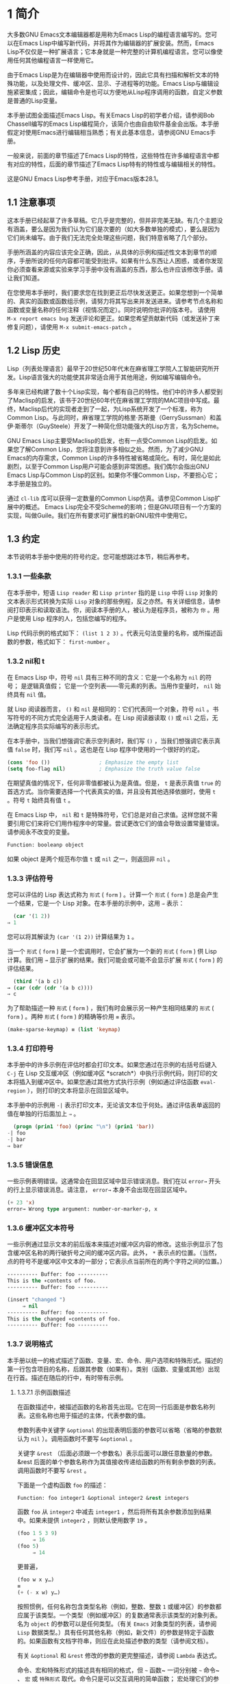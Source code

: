 * 1 简介
大多数GNU Emacs文本编辑器都是用称为Emacs Lisp的编程语言编写的。您可以在Emacs Lisp中编写新代码，并将其作为编辑器的扩展安装。然而，Emacs Lisp不仅仅是一种扩展语言；它本身就是一种完整的计算机编程语言。您可以像使用任何其他编程语言一样使用它。

由于Emacs Lisp是为在编辑器中使用而设计的，因此它具有扫描和解析文本的特殊功能，以及处理文件、缓冲区、显示、子进程等的功能。Emacs Lisp与编辑设施紧密集成；因此，编辑命令是也可以方便地从Lisp程序调用的函数，自定义参数是普通的Lisp变量。

本手册试图全面描述Emacs Lisp。有关Emacs Lisp的初学者介绍，请参阅Bob Chassell编写的Emacs Lisp编程简介，该简介也由自由软件基金会出版。本手册假定对使用Emacs进行编辑相当熟悉；有关此基本信息，请参阅GNU Emacs手册。

一般来说，前面的章节描述了Emacs Lisp的特性，这些特性在许多编程语言中都有对应的特性，后面的章节描述了Emacs Lisp特有的特性或与编辑相关的特性。

这是GNU Emacs Lisp参考手册，对应于Emacs版本28.1。
** 1.1 注意事项
这本手册已经起草了许多草稿。它几乎是完整的，但并非完美无缺。有几个主题没有涵盖，要么是因为我们认为它们是次要的（如大多数单独的模式），要么是因为它们尚未编写。由于我们无法完全处理这些问题，我们特意省略了几个部分。

手册所涵盖的内容应该完全正确，因此，从具体的示例和描述性文本到章节的顺序，手册所说的任何内容都可能受到批评。如果有什么东西让人困惑，或者你发现你必须查看来源或实验来学习手册中没有涵盖的东西，那么也许应该修改手册。请让我们知道。

在您使用本手册时，我们要求您在找到更正后尽快发送更正。如果您想到一个简单的、真实的函数或函数组示例，请努力将其写出来并发送进来。请参考节点名称和函数或变量名称的任何注释（视情况而定）。同时说明你批评的版本号。
请使用 ~M-x report emacs bug~ 发送评论和更正。如果您希望贡献新代码（或发送补丁来修复问题），请使用 ~M-x submit-emacs-patch~ 。
** 1.2 Lisp 历史
Lisp（列表处理语言）最早于20世纪50年代末在麻省理工学院人工智能研究所开发。Lisp语言强大的功能使其非常适合用于其他用途，例如编写编辑命令。

多年来已经构建了数十个Lisp实现，每个都有自己的特性。他们中的许多人都受到了Maclisp的启发，该书于20世纪60年代在麻省理工学院的MAC项目中写成。最终，Maclisp后代的实现者走到了一起，为Lisp系统开发了一个标准，称为Common Lisp。与此同时，麻省理工学院的格里·苏斯曼（GerrySussman）和盖伊·斯蒂尔（GuySteele）开发了一种简化但功能强大的Lisp方言，名为Scheme。

GNU Emacs Lisp主要受Maclisp的启发，也有一点受Common Lisp的启发。如果您了解Common Lisp，您将注意到许多相似之处。然而，为了减少GNU Emacs的内存需求，Common Lisp的许多特性被省略或简化。有时，简化是如此剧烈，以至于Common Lisp用户可能会感到非常困惑。我们偶尔会指出GNU Emacs Lisp与Common Lisp的区别。如果你不懂Common Lisp，不要担心它；本手册是独立的。

通过 ~cl-lib~ 库可以获得一定数量的Common Lisp仿真。请参见Common Lisp扩展中的概述。
Emacs Lisp完全不受Scheme的影响；但是GNU项目有一个方案的实现，叫做Guile。我们在所有要求可扩展性的新GNU软件中使用它。
** 1.3 约定
本节说明本手册中使用的符号约定。您可能想跳过本节，稍后再参考。
*** 1.3.1 一些条款
在本手册中，短语 ~Lisp reader~ 和 ~Lisp printer~ 指的是 ~Lisp~ 中将 ~Lisp~ 对象的文本表示形式转换为实际 ~Lisp~ 对象的那些例程，反之亦然。有关详细信息，请参阅打印表示和读取语法。你，阅读本手册的人，被认为是程序员，被称为 ~你~ 。用户是使用 Lisp 程序的人，包括您编写的程序。

Lisp 代码示例的格式如下： ~(list 1 2 3)~ 。代表元句法变量的名称，或所描述函数的参数，格式如下： ~first-number~ 。
*** 1.3.2 nil和 t
在 Emacs Lisp 中，符号 ~nil~ 具有三种不同的含义：它是一个名称为 ~nil~ 的符号； 是逻辑真值假； 它是一个空列表——零元素的列表。当用作变量时， ~nil~ 始终具有 ~nil~ 值。

就 Lisp 阅读器而言， ~()~  和 ~nil~ 是相同的：它们代表同一个对象，符号 ~nil~ 。书写符号的不同方式完全适用于人类读者。在 Lisp 阅读器读取 ~()~ 或 ~nil~ 之后，无法确定程序员实际编写的表示形式。

在本手册中，当我们想强调它表示空列表时，我们写 ~()~ ，当我们想强调它表示真值 ~false~ 时，我们写 ~nil~ 。这也是在 Lisp 程序中使用的一个很好的约定。

#+begin_src emacs-lisp
  (cons 'foo ())                ; Emphasize the empty list
  (setq foo-flag nil)           ; Emphasize the truth value false
#+end_src

在期望真值的情况下，任何非零值都被认为是真值。但是， ~t~ 是表示真值 ~true~ 的首选方式。当你需要选择一个代表真实的值，并且没有其他选择依据时，使用 ~t~ 。符号 ~t~ 始终具有值 ~t~ 。

在 Emacs Lisp 中， ~nil~ 和 ~t~ 是特殊符号，它们总是对自己求值。这样您就不需要引用它们来将它们用作程序中的常量。尝试更改它们的值会导致设置常量错误。请参阅永不改变的变量。


#+begin_src emacs-lisp
  Function: booleanp object
#+end_src
如果 object 是两个规范布尔值 ~t~ 或 ~nil~ 之一，则返回非 ~nil~ 。
*** 1.3.3 评估符号
您可以评估的 Lisp 表达式称为 ~形式~ ( ~form~ ) 。计算一个 ~形式~ ( ~form~ ) 总是会产生一个结果，它是一个 Lisp 对象。在本手册的示例中，这用 ~⇒~ 表示：

#+begin_src emacs-lisp
  (car '(1 2))
⇒ 1
#+end_src

您可以将其解读为 ~(car '(1 2))~ 计算结果为 ~1~ 。

当一个 ~形式~ ( ~form~ ) 是一个宏调用时，它会扩展为一个新的 ~形式~ ( ~form~ ) 供 Lisp 计算。我们用 ~→~ 显示扩展的结果。我们可能会或可能不会显示扩展 ~形式~ ( ~form~ ) 的评估结果。

#+begin_src emacs-lisp
    (third '(a b c))
  → (car (cdr (cdr '(a b c))))
  ⇒ c
#+end_src

 为了帮助描述一种 ~形式~ ( ~form~ ) ，我们有时会展示另一种产生相同结果的 ~形式~ ( ~form~ ) 。两种 ~形式~ ( ~form~ ) 的精确等价用 ~≡~ 表示。
#+begin_src emacs-lisp
  (make-sparse-keymap) ≡ (list 'keymap)
#+end_src

*** 1.3.4 打印符号
本手册中的许多示例在评估时都会打印文本。如果您通过在示例的右括号后键入 ~C-j~ 在 Lisp 交互缓冲区（例如缓冲区 *scratch*）中执行示例代码，则打印的文本将插入到缓冲区中。如果您通过其他方式执行示例（例如通过评估函数 ~eval-region~ ），则打印的文本将显示在回显区域中。

本手册中的示例用 ~-|~ 表示打印文本，无论该文本位于何处。通过评估表单返回的值在单独的行后面加上 ~⇒~ 。
#+begin_src emacs-lisp
    (progn (prin1 'foo) (princ "\n") (prin1 'bar))
  -| foo
  -| bar
  ⇒ bar
#+end_src
*** 1.3.5 错误信息
一些示例表明错误。这通常会在回显区域中显示错误消息。我们在以 ~error→~ 开头的行上显示错误消息。请注意， ~error→~ 本身不会出现在回显区域中。

#+begin_src emacs-lisp
  (+ 23 'x)
  error→ Wrong type argument: number-or-marker-p, x
#+end_src
*** 1.3.6 缓冲区文本符号
一些示例通过显示文本的前后版本来描述对缓冲区内容的修改。这些示例显示了包含缓冲区名称的两行破折号之间的缓冲区内容。此外， ~*~ 表示点的位置。（当然，点的符号不是缓冲区中文本的一部分；它表示点当前所在的两个字符之间的位置。）
#+begin_src emacs-lisp
  ---------- Buffer: foo ----------
  This is the ∗contents of foo.
  ---------- Buffer: foo ----------

  (insert "changed ")
       ⇒ nil
  ---------- Buffer: foo ----------
  This is the changed ∗contents of foo.
  ---------- Buffer: foo ----------
#+end_src
*** 1.3.7 说明格式
本手册以统一的格式描述了函数、变量、宏、命令、用户选项和特殊形式。描述的第一行包含项目的名称，后跟其参数（如果有）。类别（函数、变量或其他）出现在行首。描述在随后的行中，有时带有示例。

**** 1.3.7.1 示例函数描述
在函数描述中，被描述函数的名称首先出现。它在同一行后面是参数名称列表。这些名称也用于描述的主体，代表参数的值。

参数列表中关键字 ~&optional~ 的出现表明后面的参数可以省略（省略的参数默认为 ~nil~ ）。调用函数时不要写 ~&optional~ 。

关键字 ~&rest~ （后面必须跟一个参数名）表示后面可以跟任意数量的参数。&rest 后面的单个参数名称作为其值接收传递给函数的所有剩余参数的列表。调用函数时不要写 ~&rest~ 。

下面是一个虚构函数 ~foo~ 的描述：
#+begin_src emacs-lisp
  Function: foo integer1 &optional integer2 &rest integers
#+end_src
函数 ~foo~ 从 ~integer2~ 中减去 ~integer1~ ，然后将所有其余参数添加到结果中。如果未提供 ~integer2~ ，则默认使用数字 ~19~ 。

#+begin_src emacs-lisp
  (foo 1 5 3 9)
       ⇒ 16
  (foo 5)
       ⇒ 14
#+end_src
更普遍，
#+begin_src emacs-lisp
  (foo w x y…)
  ≡
  (+ (- x w) y…)
#+end_src

按照惯例，任何名称包含类型名称（例如，整数、整数 ~1~ 或缓冲区）的参数都应属于该类型。一个类型（例如缓冲区）的复数通常表示该类型的对象列表。名为 ~object~ 的参数可以是任何类型。（有关 ~Emacs~ 对象类型的列表，请参阅 ~Lisp~ 数据类型。）具有任何其他名称（例如，新文件）的参数是特定于函数的。如果函数有文档字符串，则应在此处描述参数的类型（请参阅文档）。

有关 ~&optional~ 和 ~&rest~ 修改的参数的更完整描述，请参阅 ~Lambda~ 表达式。

命令、宏和特殊形式的描述具有相同的格式，但 ~~~ 函数~ 一词分别被 ~~~ 命令~ 、 ~宏~ 或 ~特殊形式~ 取代。命令只是可以交互调用的简单函数；  宏处理它们的参数与函数不同（不评估参数），但以相同的方式呈现。

宏和特殊形式的描述使用更复杂的符号来指定可选和重复参数，因为它们可以以更复杂的方式将参数列表分解为单独的参数。'[optional-arg]' 表示 ~optional-arg~ 是可选的，'repeated-args...' 代表零个或多个参数。当多个参数被分组到列表结构的其他级别时，使用括号。这是一个例子：

#+begin_src emacs-lisp
  (count-loop (i 0 10)
    (prin1 i) (princ " ")
    (prin1 (aref vector i))
    (terpri))
#+end_src

如果 ~from~ 和 ~to~ 被省略，则 ~var~ 在循环开始之前被绑定为 ~nil~ ，如果 ~var~ 在迭代开始时为非 ~nil~ ，则循环退出。这是一个例子：

#+begin_src emacs-lisp
  (count-loop (done)
    (if (pending)
	(fixit)
      (setq done t)))
#+end_src

在这种特殊形式中，参数 ~from~ 和 ~to~ 是可选的，但必须同时存在或不存在。如果它们存在，也可以选择指定 ~inc~ 。这些参数与参数 ~var~ 一起分组到一个列表中，以将它们与 ~body~ 区分开来，body 包括表单的所有剩余元素。
**** 1.3.7.2 示例变量描述
变量是可以绑定（或设置）到对象的名称。变量绑定的对象称为值；我们也说那个变量持有那个值。尽管几乎所有变量都可以由用户设置，但某些变量是专门存在的，因此用户可以更改它们；这些被称为用户选项。普通变量和用户选项使用类似于函数的格式来描述，除了没有参数。

以下是虚构的电动未来图变量的描述。

#+begin_src emacs-lisp
  Variable: electric-future-map
#+end_src

此变量的值是 ~Electric Command Future~ 模式使用的完整键盘映射。此地图中的功能允许您编辑尚未考虑执行的命令。

用户选项描述具有相同的格式，但 ~变量~ 被 ~用户选项~ 取代。
** 1.4 版本信息
这些工具提供有关正在使用的 ~Emacs~ 版本的信息。

#+begin_src emacs-lisp
  Command: emacs-version &optional here
#+end_src
这个函数返回一个描述正在运行的 ~Emacs~ 版本的字符串。在错误报告中包含此字符串很有用。

#+begin_src emacs-lisp
  (emacs-version)
    ⇒ "GNU Emacs 26.1 (build 1, x86_64-unknown-linux-gnu,
	       GTK+ Version 3.16) of 2017-06-01"
#+end_src
如果 ~here~ 不是 ~nil~ ，则将文本插入缓冲区中的 ~point~ 之前，并返回 ~nil~ 。当这个函数被交互调用时，它会在回显区域打印相同的信息，但是给出一个前缀参数使得这里非零。

#+begin_src emacs-lisp
  Variable: emacs-build-time
#+end_src
这个变量的值表示 ~Emacs~ 的构建时间。它使用当前时间的样式（参见时间），如果信息不可用，则为 ~nil~ 。

#+begin_src emacs-lisp
  emacs-build-time
       ⇒ (20614 63694 515336 438000)
#+end_src

#+begin_src emacs-lisp
  Variable: emacs-version
#+end_src
这个变量的值是正在运行的 ~Emacs~ 的版本。它是一个字符串，例如 ~26.1~ 。具有三个数字分量的值，例如 ~26.0.91~ ，表示未发布的测试版本。（在 ~Emacs 26.1~ 之前，字符串包含一个额外的 ~final~ 组件，其整数现在存储在 ~emacs-build-number~ 中；例如， ~25.1.1~ 。）

#+begin_src emacs-lisp
  Variable: emacs-major-version
#+end_src
Emacs 的主版本号，以整数表示。对于 ~Emacs~ 版本 ~23.1~ ，该值为 ~23~ 。

#+begin_src emacs-lisp
  Variable: emacs-minor-version
#+end_src
Emacs 的次要版本号，为整数。对于 ~Emacs~ 版本 ~23.1~ ，该值为 ~1~ 。

#+begin_src emacs-lisp
  Variable: emacs-build-number
#+end_src
每次在同一目录中构建 ~Emacs~ 时递增的整数（无需清理）。这仅在开发 ~Emacs~ 时具有相关性。

#+begin_src emacs-lisp
  Variable: emacs-repository-version
#+end_src
一个字符串，它给出了构建 ~Emacs~ 的存储库版本。如果 ~Emacs~ 是在版本控制之外构建的，则该值为 ~nil~ 。

#+begin_src emacs-lisp
  Variable: emacs-repository-branch
#+end_src
一个字符串，它给出了构建 ~Emacs~ 的存储库分支。在大多数情况下，这是 ~主人~ 。如果 ~Emacs~ 是在版本控制之外构建的，则该值为 ~nil~ 。

** 1.5 致谢
本手册最初由GNU手册小组的志愿者Robert Krawitz、Bil Lewis、Dan LaLiberte、Richard M.Stallman和Chris Welty历时数年编写。在国防高级研究计划局ARPA 6082项目(由计算逻辑公司的Warren A.Hunt Jr负责）的支持下，Robert J.Chassell协助审查和编辑了该手册。此后，Miles Bader、Lars Brinkhoff、Chong Yidong、Kenichi Handa、Lute Kamstra、Juri Linkov、Glenn Morris、Thien Thi Nguyen、Dan Nicolaescu、Martin Rudaliss、，Kim F.Storm、Luc Teirlinck、Eli Zaretskii等人亦有参与。

参与更正的人员有Drew Adams、Juanma Barrankero、Karl Berry、Jim Blandy、Bard Bloom、Stephane Boucher、David Boyes、Alan Carroll、Richard Davis、Lawrence R.Dodd、Peter Doornbosch、David A.Duff、Chris Eich、Beverly Erlebacher、David Eckelkamp、Ralf Fassel、Eirik Fuller、Stephen Gildea、Bob Glickstein、Eric Hanchrow、Jesper Harder、George Hartzell、Nathan Hess、Masayuki Ida、，Dan Jacobson、Jak Kirman、Bob Knighten、Frederick M.Korz、Joe Lammens、Glenn M.Lewis、K.Richard Magill、Brian Marick、Roland McGrath、Stefan Monnier、Skip Montanaro、John Gardiner Myers、Thomas A.Peterson、Francesco Potortì、Friedrich Pukelsheim、Arnold D.Robbins、Raul Rockwell、Jason Rumney、Per Starbä、Shinichrou Sugou、Kimmo Suominen、Edward Tharp、Bill Trost、Rickard Westman、，Jean White、Eduard Wiebe、Matthew Wilding、Carl Witty、Dale Worley、Rusty Wright和David D.Zuhn等人。

有关贡献者的更完整列表，请参阅Emacs源存储库中的相关更改日志条目。
